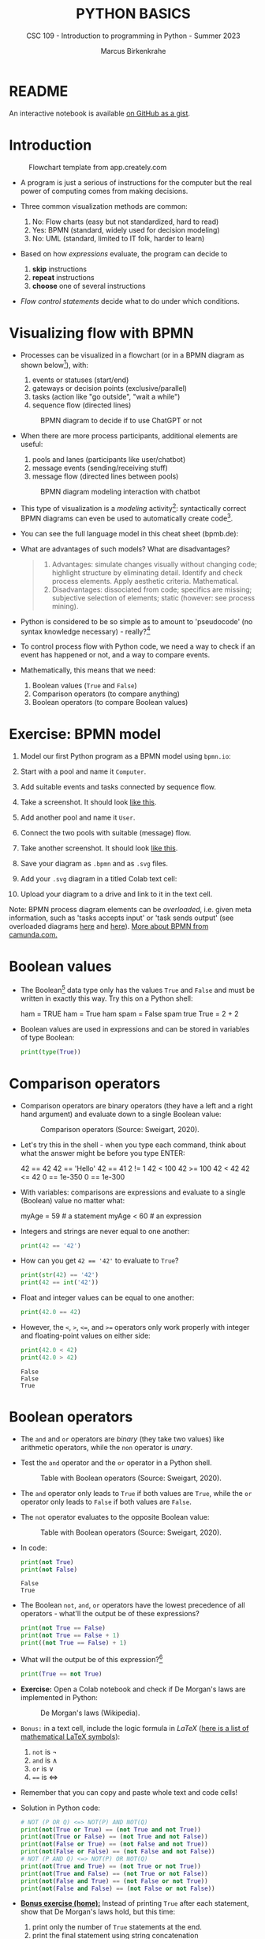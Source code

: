 #+TITLE:PYTHON BASICS
#+AUTHOR: Marcus Birkenkrahe
#+SUBTITLE: CSC 109 - Introduction to programming in Python - Summer 2023
#+STARTUP: overview hideblocks indent inlineimages entitiespretty
#+PROPERTY: header-args:python :results output :exports both :session *Python*
* README

An interactive notebook is available [[https://gist.github.com/birkenkrahe/9f152c84c3928ef02086a48af0c8b90e][on GitHub as a gist]].

* Introduction
#+attr_latex: :width 400px
#+caption: Flowchart template from app.creately.com
[[../img/py_flowchart.png]]

- A program is just a serious of instructions for the computer but the
  real power of computing comes from making decisions.

- Three common visualization methods are common:
  1) No: Flow charts (easy but not standardized, hard to read)
  2) Yes: BPMN (standard, widely used for decision modeling)
  3) No: UML (standard, limited to IT folk, harder to learn)
  
- Based on how /expressions/ evaluate, the program can decide to
  1) *skip* instructions
  2) *repeat* instructions
  3) *choose* one of several instructions

- /Flow control statements/ decide what to do under which conditions.

* Visualizing flow with BPMN

- Processes can be visualized in a flowchart (or in a BPMN diagram as
  shown below[fn:1]), with:
  1) events or statuses (start/end)
  2) gateways or decision points (exclusive/parallel)
  3) tasks (action like "go outside", "wait a while")
  4) sequence flow (directed lines)
  #+attr_latex: :width 400px
  #+caption: BPMN diagram to decide if to use ChatGPT or not
  [[../img/py_chatbot_1.png]]

- When there are more process participants, additional elements are
  useful:
  1) pools and lanes (participants like user/chatbot)
  2) message events (sending/receiving stuff)
  3) message flow (directed lines between pools)
  #+attr_latex: :width 400px
  #+caption: BPMN diagram modeling interaction with chatbot
  [[../img/py_chatbot_2.png]]

- This type of visualization is a /modeling/ activity[fn:2]:
  syntactically correct BPMN diagrams can even be used to
  automatically create code[fn:3].

- You can see the full language model in this cheat sheet (bpmb.de):
  #+attr_latex: :width 400px
  [[../img/2_bpmn_cheat_sheet.png]]
  
- What are advantages of such models? What are disadvantages?
  #+begin_quote
  1. Advantages: simulate changes visually without changing code;
     highlight structure by eliminating detail. Identify and check
     process elements. Apply aesthetic criteria. Mathematical.
  2. Disadvantages: dissociated from code; specifics are missing;
     subjective selection of elements; static (however: see process
     mining).
  #+end_quote

- Python is considered to be so simple as to amount to 'pseudocode'
  (no syntax knowledge necessary) - really?[fn:4]
  #+attr_latex: :width 400px
  [[../img/2_complex.png]]
  
- To control process flow with Python code, we need a way to check if
  an event has happened or not, and a way to compare events.

- Mathematically, this means that we need:
  1) Boolean values (~True~ and ~False~)
  2) Comparison operators (to compare anything)
  3) Boolean operators (to compare Boolean values)

* Exercise: BPMN model

1) Model our first Python program as a BPMN model using ~bpmn.io~:
   #+attr_latex: :width 300px
   [[../img/bpmn1.png]]  [[../img/bpmn2.png]]
   
2) Start with a pool and name it ~Computer~.
3) Add suitable events and tasks connected by sequence flow.
4) Take a screenshot. It should look [[https://github.com/birkenkrahe/admin/blob/main/RoamNotes/img/py_first.png][like this]].
5) Add another pool and name it ~User~.
6) Connect the two pools with suitable (message) flow.
7) Take another screenshot. It should look [[https://github.com/birkenkrahe/admin/blob/main/RoamNotes/img/py_first_user.png][like this]].
8) Save your diagram as ~.bpmn~ and as ~.svg~ files.
9) Add your ~.svg~ diagram in a titled Colab text cell:
10) Upload your diagram to a drive and link to it in the text cell.

#+attr_latex: :width 400px
[[../img/2_colab_diagram.png]]

Note: BPMN process diagram elements can be /overloaded/, i.e. given meta
information, such as 'tasks accepts input' or 'task sends output' (see
overloaded diagrams [[https://github.com/birkenkrahe/admin/blob/main/RoamNotes/img/py_first_overloaded.png][here]] and [[https://github.com/birkenkrahe/admin/blob/main/RoamNotes/img/py_first_user_overloaded.png][here]]). [[https://camunda.com/bpmn/reference/][More about BPMN from camunda.com.]]

* Boolean values

- The Boolean[fn:5] data type only has the values ~True~ and ~False~ and
  must be written in exactly this way. Try this on a Python shell:
  #+begin_example python :
    ham = TRUE
    ham = True
    ham
    spam = False
    spam
    true
    True = 2 + 2  
  #+end_example
  
- Boolean values are used in expressions and can be stored in
  variables of type Boolean:
  #+begin_src python :results output
    print(type(True))
  #+end_src

* Comparison operators

- Comparison operators are binary operators (they have a left and a
  right hand argument) and evaluate down to a single Boolean value:
  #+attr_latex: :width 400px
  #+caption: Comparison operators (Source: Sweigart, 2020).
  [[../img/py_comparison.png]]

- Let's try this in the shell - when you type each command, think
  about what the answer might be before you type ENTER:
  #+begin_example python
    42 == 42
    42 == 'Hello'
    42 == 41
    2 != 1
    42 < 100
    42 >= 100
    42 < 42
    42 <= 42
    0 == 1e-350
    0 == 1e-300
  #+end_example

- With variables: comparisons are expressions and evaluate to a single
  (Boolean) value no matter what:
  #+begin_example python
    myAge = 59  # a statement
    myAge < 60  # an expression
  #+end_example

- Integers and strings are never equal to one another:
  #+begin_src python
    print(42 == '42')
  #+end_src

- How can you get ~42 == '42'~ to evaluate to ~True~?
  #+begin_src python
    print(str(42) == '42')
    print(42 == int('42'))
  #+end_src

- Float and integer values can be equal to one another:
  #+begin_src python
    print(42.0 == 42)
  #+end_src

- However, the ~<~, ~>~, ~<=~, and ~>=~ operators only work properly with
  integer and floating-point values on either side:
  #+begin_src python
    print(42.0 < 42)
    print(42.0 > 42)
  #+end_src

  #+RESULTS:
  : False
  : False
  : True

* Boolean operators

- The ~and~ and ~or~ operators are /binary/ (they take two values) like
  arithmetic operators, while the ~non~ operator is /unary/.

- Test the ~and~ operator and the ~or~ operator in a Python shell.
  #+attr_latex: :width 400px
  #+caption: Table with Boolean operators (Source: Sweigart, 2020).
  [[../img/py_or.png]]

- The ~and~ operator only leads to ~True~ if both values are ~True~, while
  the ~or~ operator only leads to ~False~ if both values are ~False~.

- The ~not~ operator evaluates to the opposite Boolean value:
  #+attr_latex: :width 400px
  #+caption: Table with Boolean operators (Source: Sweigart, 2020).
  [[../img/py_not.png]]

- In code:
  #+begin_src python
    print(not True)
    print(not False)
  #+end_src

  #+RESULTS:
  : False
  : True

- The Boolean ~not~, ~and~, ~or~ operators have the lowest precedence of all
  operators - what'll the output be of these expressions?
  #+begin_src python
    print(not True == False)    
    print(not True == False + 1) 
    print((not True == False) + 1)
  #+end_src

- What will the output be of this expression?[fn:6]
  #+begin_src python
    print(True == not True)
  #+end_src

- *Exercise:* Open a Colab notebook and check if De Morgan's laws are
  implemented in Python:
  #+attr_latex: :width 400px
  #+caption: De Morgan's laws (Wikipedia).
  [[../img/py_de_morgan.png]]

- ~Bonus:~ in a text cell, include the logic formula in $LaTeX$
  ([[https://oeis.org/wiki/List_of_LaTeX_mathematical_symbols][here is a list of mathematical LaTeX symbols]]):
  1) ~not~ is $\neg$
  2) ~and~ is $\land$
  3) ~or~ is $\lor$
  4) ~==~ is $\Longleftrightarrow$

- Remember that you can copy and paste whole text and code cells!

- Solution in Python code:
  #+begin_src python
    # NOT (P OR Q) <=> NOT(P) AND NOT(Q)
    print(not(True or True) == (not True and not True))
    print(not(True or False) == (not True and not False))
    print(not(False or True) == (not False and not True))
    print(not(False or False) == (not False and not False))
    # NOT (P AND Q) <=> NOT(P) OR NOT(Q)
    print(not(True and True) == (not True or not True))
    print(not(True and False) == (not True or not False))
    print(not(False and True) == (not False or not True))
    print(not(False and False) == (not False or not False))
  #+end_src

- *[[https://lyon.instructure.com/courses/1700/assignments/14732][Bonus exercise (home):]]* Instead of printing ~True~ after each
  statement, show that De Morgan's laws hold, but this time:
  1) print only the number of ~True~ statements at the end.
  2) print the final statement using string concatenation
  3) print the final statement using an 'f-string'

- Demonstration of the f-string (formatted print):
  #+begin_src python
    whoami = 'Marcus Birkenkrahe'
    print(whoami)  # plain string print
    print('My name is', whoami) # plain string print w/text 
    print('My name is ' + whoami) # concatenated string
    print(f'My name is {whoami}') # f-string printing
  #+end_src

  #+RESULTS:
  : Marcus Birkenkrahe
  : My name is Marcus Birkenkrahe
  : My name is Marcus Birkenkrahe
  : My name is Marcus Birkenkrahe

- The /exclusive/ gateway that you saw in the BPMN diagram earlier, is
  the result of a composite Boolean operation. It is only ~True~ if
  either of the two values are ~True~, and ~False~ otherwise.

- This combination of Boolean operators does that \forall Booleans p, q:
  #+attr_latex: :width 400px
  #+caption: Exclusive OR operation (Wikipedia)
  [[../img/py_xor.png]]

- You can test if this is implemented in Python as before:
  #+begin_src python
    print((True or True) and (not True or not True))  # A = B = True
    print((True or False) and (not True or not False)) # A=True, B=False
    print((False or True) and (not False or not True)) # A=False, B=True
    print((False or False) and (not False or not False)) # A = B = False
  #+end_src

  #+RESULTS:
  : False
  : True
  : True
  : False

- Fortunately, Python has an bit-wise XOR ('exclusive ~or~) operator[fn:7]:
  #+begin_src python
    print(True ^ True)
    print(True ^ False)
    print(False ^ True)
    print(False ^ False)
  #+end_src

* Compound logical operators

- Comparison and Boolean operators can be mixed to establish more
  complicated logical dependencies.
  #+begin_src python
    print(4 < 5 and 5 < 6)
    print(4 < 5 and 9 < 6)
    print(1 == 2 or 2 == 2)
  #+end_src

- Here is the evaluation process of the computer:
  #+attr_latex: :width 150px
  [[../img/py_compound.png]]

- What will the output be? What's the order or precedence?
  #+begin_src python
    result = 5 < 10 and 2 + 2 == 4 or not (3 >= 5)
    print(result)
  #+end_src  

  #+RESULTS:
  : True

- Order or evaluation:
  #+begin_example python
    2 + 2  # 4 (True)
    5 < 10 # True
    3 >= 5 # False
    4 == 4 # True
    not False  # True
    True and True # True
    True or True # True
  #+end_example
  
- Compound logical expressions are common in database queries to
  filter records that satisfy several conditions for different
  features - here is an SQLite example:
  #+begin_src sqlite
    -- .databases -- check database
    -- CREATE TABLE people -- create table
    --        (f_name TEXT, l_name TEXT,
    --         century text, phy INTEGER, eng INTEGER);
    -- .tables -- check tables
    -- INSERT INTO people VALUES ("Albert","Einstein","19",TRUE,FALSE);
    -- INSERT INTO people VALUES ("Elon","Musk","20",FALSE,TRUE);
    -- INSERT INTO people VALUES ("Nikola","Tesla","19",TRUE,TRUE);
    -- ------------------------------------------------------------
    .mode box
    SELECT * FROM people; -- return only people born in the 19th century
    -- who were both physicists and engineers:
    SELECT * FROM people WHERE born=="19" AND eng==TRUE AND phy==TRUE;
  #+end_src

  #+RESULTS:
  #+begin_example
  ┌────────┬──────────┬──────┬─────┬─────┐
  │ f_name │  l_name  │ born │ phy │ eng │
  ├────────┼──────────┼──────┼─────┼─────┤
  │ Albert │ Einstein │ 19   │ 1   │ 0   │
  │ Elon   │ Musk     │ 20   │ 0   │ 1   │
  │ Nikola │ Tesla    │ 19   │ 1   │ 1   │
  └────────┴──────────┴──────┴─────┴─────┘
  ┌────────┬────────┬──────┬─────┬─────┐
  │ f_name │ l_name │ born │ phy │ eng │
  ├────────┼────────┼──────┼─────┼─────┤
  │ Nikola │ Tesla  │ 19   │ 1   │ 1   │
  └────────┴────────┴──────┴─────┴─────┘
  #+end_example

  #+attr_latex: :width 400px
  #+caption: Nikola Tesla (1856-1943)
  [[../img/py_tesla.jpg]]

- For example, to test if someone's age is both greater than 20 and if
  he owns a cat:
  #+begin_src python
    age = 22
    pet = 'cat'
    print(age > 20 and pet == 'cat')
  #+end_src

  #+RESULTS:
  : True

- Exercise! Let's say Joe is 20 and Jane is 24 years old, Joe has a
  dog, and Jane has a cat:
  1) Establish suitable variables for Joe and Jane
  2) Assign the correct values to these variables
  3) Assign ALL of these values on ONE line only
  #+begin_src python :results silent
    # Assign age and pet for Joe and Jane
    age_joe, pet_joe, age_jane, pet_jane = 20, 'dog', 24, 'cat'
  #+end_src

- Using these variables and their values, check:
  1) Does Jane have a dog?
  2) Is Joe younger or as old as Jane?
  3) Is Jane as old as Joe, and do they have different pets?
  4) Is Jane older than Joe, or is Jane's pet a dog?
  #+begin_src python :results output
    # Does Jane have a dog?
    print(pet_jane == 'dog')
    # Is Joe younger or as old as Jane?
    print(age_joe <= age_jane)
    # Is Jane as old as Joe, and do they have different pets?
    print(age_jane == age_joe and pet_jane != pet_joe)
    # Is Jane older than Joe, or is Jane's pet a dog?
    print(age_jane >= age_joe or pet_jane == 'dog')
  #+end_src

  #+RESULTS:
  : False
  : True
  : False
  : True

- Lastly, check if: 4 is 2+2 and 2*2, and 2+2 is not 5:
  #+begin_src python
    print(2 + 2 == 4 and 2 * 2 == 4 and not 2 + 2 == 5)
  #+end_src

* Summary

- The Boolean data type has only two values: ~True~ and ~False~ (both
  beginning with capital letters).

- Comparison operators compare two values and evaluate to a Boolean
  value: ~==~, ~!=~, ~<~, ~>~, ~<=~, ~>=~

- ~==~ is a comparison operator, while ~=~ is the assignment operator for
  variables.

- Boolean operators (~and~, ~or~, ~not~) also evaluate to Boolean values.

* Glossary
#+attr_latex: :width 400px
#+caption: Glossary of commands for flow control
[[../img/2_glossary.png]]

* References

- IBM (2023). BPEL process. URL: [[https://www.ibm.com/docs/en/baw/22.x?topic=types-bpel-process][ibm.com]].
- Camunda (2022). Web-based tooling for BPMN, DMN and Forms. URL:
  [[https://bpmn.io/][bpmn.io]].

* Footnotes

[fn:1]BPMN stands for "Business Process Model and Notation" and is a
standardized, diagrammatic language especially suited to modeling
business processes. Correct BPMN diagrams can be auto-translated into
code using BPEL (Business Process Execution Language) - see
OMG, 2010. For more information [[https://camunda.com/bpmn/][see here]], and to try it [[https://bpmn.io][see here]].

[fn:2]For a (new, short) book on modeling in Python, see Downey,
Modeling and Simulation in Python (NoStarch, 2023), [[https://allendowney.github.io/ModSimPy/index.html][free online]]. It is
also one of the textbooks for DSC 482.02 Data and Process Modeling
(fall 2023).

[fn:3]IBM has developed a language called BPEL (Business Process
Execution Language) that facilitates this process ([[https://www.ibm.com/docs/en/baw/22.x?topic=types-bpel-process][IBM, 2023]]).

[fn:4] The code example (from [[https://realpython.com/python-refactoring/][Shaw, 2019]]) has 'cyclomatic complexity'
of 5, i.e. there are 5 independent code paths that the Python
interpreter can follow to get to the end of the application.

[fn:5]This type name is capitalized because it is named after the
mathematician [[https://en.wikipedia.org/wiki/George_Boole][George Boole]] (1815-1864) who found Boolean algebra,
which can be used to design circuits in terms of logic gates.

[fn:6]The ~not~ operator is a unary operator and requires an operand
immediately after it - that's not what the computer sees here because
it evaluates from left to right. Fixes:
#+begin_example python
  True == (not True)
  not True == True
#+end_example

[fn:7]This operator does something else if fed with binary numbers.
